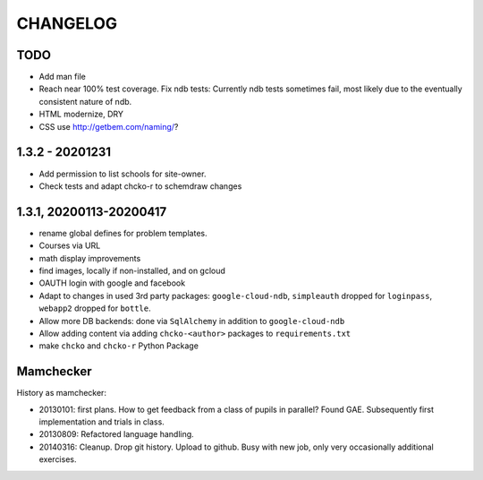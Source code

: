 =========
CHANGELOG
=========

TODO
====

- Add man file

- Reach near 100% test coverage.
  Fix ndb tests: Currently ndb tests sometimes fail,
  most likely due to the eventually consistent nature of ndb.

- HTML modernize, DRY

- CSS use http://getbem.com/naming/?

1.3.2 - 20201231
================

- Add permission to list schools for site-owner.
- Check tests and adapt chcko-r to schemdraw changes

1.3.1, 20200113-20200417
========================

- rename global defines for problem templates.

- Courses via URL

- math display improvements

- find images, locally if non-installed, and on gcloud

- OAUTH login with google and facebook

- Adapt to changes in used 3rd party packages:
  ``google-cloud-ndb``, ``simpleauth`` dropped for ``loginpass``,
  ``webapp2`` dropped for ``bottle``.

- Allow more DB backends: done via ``SqlAlchemy`` in addition to ``google-cloud-ndb``

- Allow adding content via adding ``chcko-<author>`` packages to ``requirements.txt``

- make ``chcko`` and ``chcko-r`` Python Package


Mamchecker
==========

History as mamchecker:

- 20130101: first plans.
  How to get feedback from a class of pupils in parallel?
  Found GAE.
  Subsequently first implementation and trials in class.

- 20130809:
  Refactored language handling.

- 20140316:
  Cleanup.
  Drop git history.
  Upload to github.
  Busy with new job, only very occasionally additional exercises.

